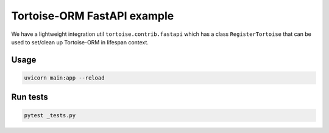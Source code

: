 Tortoise-ORM FastAPI example
============================

We have a lightweight integration util ``tortoise.contrib.fastapi`` which has a class ``RegisterTortoise`` that can be used to set/clean up Tortoise-ORM in lifespan context.

Usage
-----

.. code-block:: sh

    uvicorn main:app --reload


Run tests
---------

.. code-block:: sh

    pytest _tests.py